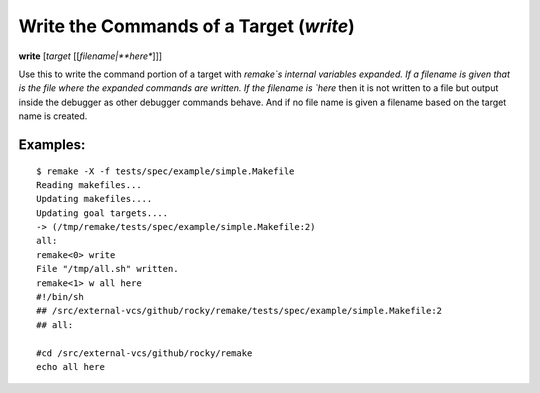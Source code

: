 .. index:: write
.. _write:

Write the Commands of a Target (`write`)
----------------------------------------

**write** [*target* [[*filename|**here**]]]

Use this to write the command portion of a target with `remake`s
internal variables expanded.  If a filename is given that is the file
where the expanded commands are written. If the filename is `here`
then it is not written to a file but output inside the debugger as
other debugger commands behave. And if no file name is given a
filename based on the target name is created.


Examples:
+++++++++

::

     $ remake -X -f tests/spec/example/simple.Makefile
     Reading makefiles...
     Updating makefiles....
     Updating goal targets....
     -> (/tmp/remake/tests/spec/example/simple.Makefile:2)
     all:
     remake<0> write
     File "/tmp/all.sh" written.
     remake<1> w all here
     #!/bin/sh
     ## /src/external-vcs/github/rocky/remake/tests/spec/example/simple.Makefile:2
     ## all:

     #cd /src/external-vcs/github/rocky/remake
     echo all here
